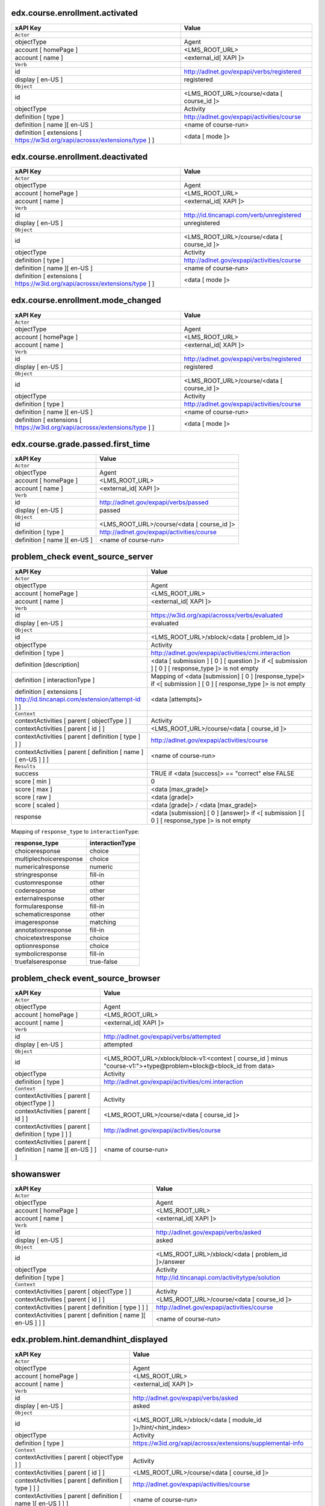 
edx.course.enrollment.activated
===============================

=========================================================================== ==========================================
xAPI Key                                                                    Value
=========================================================================== ==========================================
``Actor``
objectType                                                                  Agent
account [ homePage ]                                                        <LMS_ROOT_URL>
account [ name ]                                                            <external_id[ XAPI ]>
``Verb``
id                                                                          http://adlnet.gov/expapi/verbs/registered
display [ en-US ]                                                           registered
``Object``
id                                                                          <LMS_ROOT_URL>/course/<data [ course_id ]>
objectType                                                                  Activity
definition [ type ]                                                         http://adlnet.gov/expapi/activities/course
definition [ name ][ en-US ]                                                <name of course-run>
definition [ extensions [ https://w3id.org/xapi/acrossx/extensions/type ] ] <data [ mode ]>
=========================================================================== ==========================================

edx.course.enrollment.deactivated
=================================

=========================================================================== ==========================================
xAPI Key                                                                    Value
=========================================================================== ==========================================
``Actor``
objectType                                                                  Agent
account [ homePage ]                                                        <LMS_ROOT_URL>
account [ name ]                                                            <external_id[ XAPI ]>
``Verb``
id                                                                          http://id.tincanapi.com/verb/unregistered
display [ en-US ]                                                           unregistered
``Object``
id                                                                          <LMS_ROOT_URL>/course/<data [ course_id ]>
objectType                                                                  Activity
definition [ type ]                                                         http://adlnet.gov/expapi/activities/course
definition [ name ][ en-US ]                                                <name of course-run>
definition [ extensions [ https://w3id.org/xapi/acrossx/extensions/type ] ] <data [ mode ]>
=========================================================================== ==========================================

edx.course.enrollment.mode_changed
==================================

=========================================================================== ==========================================
xAPI Key                                                                    Value
=========================================================================== ==========================================
``Actor``
objectType                                                                  Agent
account [ homePage ]                                                        <LMS_ROOT_URL>
account [ name ]                                                            <external_id[ XAPI ]>
``Verb``
id                                                                          http://adlnet.gov/expapi/verbs/registered
display [ en-US ]                                                           registered
``Object``
id                                                                          <LMS_ROOT_URL>/course/<data [ course_id ]>
objectType                                                                  Activity
definition [ type ]                                                         http://adlnet.gov/expapi/activities/course
definition [ name ][ en-US ]                                                <name of course-run>
definition [ extensions [ https://w3id.org/xapi/acrossx/extensions/type ] ] <data [ mode ]>
=========================================================================== ==========================================

edx.course.grade.passed.first_time
==================================

============================ ==========================================
xAPI Key                     Value
============================ ==========================================
``Actor``
objectType                   Agent
account [ homePage ]         <LMS_ROOT_URL>
account [ name ]             <external_id[ XAPI ]>
``Verb``
id                           http://adlnet.gov/expapi/verbs/passed
display [ en-US ]            passed
``Object``
id                           <LMS_ROOT_URL>/course/<data [ course_id ]>
definition [ type ]          http://adlnet.gov/expapi/activities/course
definition [ name ][ en-US ] <name of course-run>
============================ ==========================================

problem_check event_source_server
=====================================

========================================================================== ======================================================================================================
xAPI Key                                                                   Value
========================================================================== ======================================================================================================
``Actor``
objectType                                                                 Agent
account [ homePage ]                                                       <LMS_ROOT_URL>
account [ name ]                                                           <external_id[ XAPI ]>
``Verb``
id                                                                         https://w3id.org/xapi/acrossx/verbs/evaluated
display [ en-US ]                                                          evaluated
``Object``
id                                                                         <LMS_ROOT_URL>/xblock/<data [ problem_id ]>
objectType                                                                 Activity
definition [ type ]                                                        http://adlnet.gov/expapi/activities/cmi.interaction
definition [description]                                                   <data [ submission ] [ 0 ] [ question ]> if <[ submission ] [ 0 ] [ response_type ]> is not empty
definition [ interactionType ]                                             Mapping of <data [submission] [ 0 ] [response_type]> if <[ submission ] [ 0 ] [ response_type ]> is not empty
definition [ extensions [ http://id.tincanapi.com/extension/attempt-id ] ] <data [attempts]>
``Context``
contextActivities [ parent [ objectType ] ]                                Activity
contextActivities [ parent [ id ] ]                                        <LMS_ROOT_URL>/course/<data [ course_id ]>
contextActivities [ parent [ definition [ type ] ] ]                       http://adlnet.gov/expapi/activities/course
contextActivities [ parent [ definition [ name ][ en-US ] ] ]              <name of course-run>
``Results``
success                                                                    TRUE if <data [success]>  == "correct" else FALSE
score [ min ]                                                              0
score [ max ]                                                              <data [max_grade]>
score [ raw ]                                                              <data [grade]>
score [ scaled ]                                                           <data [grade]> / <data [max_grade]>
response                                                                   <data [submission] [ 0 ] [answer]> if <[ submission ] [ 0 ] [ response_type ]> is not empty
========================================================================== ======================================================================================================

Mapping of ``response_type`` to ``interactionType``:

====================== ===============
response_type          interactionType
====================== ===============
choiceresponse         choice
multiplechoiceresponse choice
numericalresponse      numeric
stringresponse         fill-in
customresponse         other
coderesponse           other
externalresponse       other
formularesponse        fill-in
schematicresponse      other
imageresponse          matching
annotationresponse     fill-in
choicetextresponse     choice
optionresponse         choice
symbolicresponse       fill-in
truefalseresponse      true-false
====================== ===============

problem_check event_source_browser
=====================================

============================================================= =================================================================================================================
xAPI Key                                                      Value
============================================================= =================================================================================================================
``Actor``
objectType                                                    Agent
account [ homePage ]                                          <LMS_ROOT_URL>
account [ name ]                                              <external_id[ XAPI ]>
``Verb``
id                                                            http://adlnet.gov/expapi/verbs/attempted
display [ en-US ]                                             attempted
``Object``
id                                                            <LMS_ROOT_URL>/xblock/block-v1:<context [ course_id ] minus "course-v1:">+type@problem+block@<block_id from data>
objectType                                                    Activity
definition [ type ]                                           http://adlnet.gov/expapi/activities/cmi.interaction
``Context``
contextActivities [ parent [ objectType ] ]                   Activity
contextActivities [ parent [ id ] ]                           <LMS_ROOT_URL>/course/<data [ course_id ]>
contextActivities [ parent [ definition [ type ] ] ]          http://adlnet.gov/expapi/activities/course
contextActivities [ parent [ definition [ name ][ en-US ] ] ] <name of course-run>
============================================================= =================================================================================================================

showanswer
==========

============================================================= ==================================================
xAPI Key                                                      Value
============================================================= ==================================================
``Actor``
objectType                                                    Agent
account [ homePage ]                                          <LMS_ROOT_URL>
account [ name ]                                              <external_id[ XAPI ]>
``Verb``
id                                                            http://adlnet.gov/expapi/verbs/asked
display [ en-US ]                                             asked
``Object``
id                                                            <LMS_ROOT_URL>/xblock/<data [ problem_id ]>/answer
objectType                                                    Activity
definition [ type ]                                           http://id.tincanapi.com/activitytype/solution
``Context``
contextActivities [ parent [ objectType ] ]                   Activity
contextActivities [ parent [ id ] ]                           <LMS_ROOT_URL>/course/<data [ course_id ]>
contextActivities [ parent [ definition [ type ] ] ]          http://adlnet.gov/expapi/activities/course
contextActivities [ parent [ definition [ name ][ en-US ] ] ] <name of course-run>
============================================================= ==================================================

edx.problem.hint.demandhint_displayed
=====================================

============================================================= ============================================================
xAPI Key                                                      Value
============================================================= ============================================================
``Actor``
objectType                                                    Agent
account [ homePage ]                                          <LMS_ROOT_URL>
account [ name ]                                              <external_id[ XAPI ]>
``Verb``
id                                                            http://adlnet.gov/expapi/verbs/asked
display [ en-US ]                                             asked
``Object``
id                                                            <LMS_ROOT_URL>/xblock/<data [ module_id ]>/hint/<hint_index>
objectType                                                    Activity
definition [ type ]                                           https://w3id.org/xapi/acrossx/extensions/supplemental-info
``Context``
contextActivities [ parent [ objectType ] ]                   Activity
contextActivities [ parent [ id ] ]                           <LMS_ROOT_URL>/course/<data [ course_id ]>
contextActivities [ parent [ definition [ type ] ] ]          http://adlnet.gov/expapi/activities/course
contextActivities [ parent [ definition [ name ][ en-US ] ] ] <name of course-run>
============================================================= ============================================================

edx.video.loaded
================

============================================================= ========================================================================================================
xAPI Key                                                      Value
============================================================= ========================================================================================================
``Actor``
objectType                                                    Agent
account [ homePage ]                                          <LMS_ROOT_URL>
account [ name ]                                              <external_id[ XAPI ]>
``Verb``
id                                                            http://adlnet.gov/expapi/verbs/initialized
display [ en-US ]                                             initialized
``Object``
id                                                            <LMS_ROOT_URL>/xblock/block-v1:<context [ course_id ] minus "course-v1:">+type@video+block@<data [ id ]>
objectType                                                    Activity
definition [ type ]                                           https://w3id.org/xapi/video/activity-type/video
``Context``
contextActivities [ parent [ objectType ] ]                   Activity
contextActivities [ parent [ id ] ]                           <LMS_ROOT_URL>/course/<data [ course_id ]>
contextActivities [ parent [ definition [ type ] ] ]          http://adlnet.gov/expapi/activities/course
contextActivities [ parent [ definition [ name ][ en-US ] ] ] <name of course-run>
extensions [ https://w3id.org/xapi/video/extensions/length ]  <data [ duration ]>
============================================================= ========================================================================================================

edx.video.played
================

============================================================= ========================================================================================================
xAPI Key                                                      Value
============================================================= ========================================================================================================
``Actor``
objectType                                                    Agent
account [ homePage ]                                          <LMS_ROOT_URL>
account [ name ]                                              <external_id[ XAPI ]>
``Verb``
id                                                            https://w3id.org/xapi/video/verbs/played
display [ en-US ]                                             played
``Object``
id                                                            <LMS_ROOT_URL>/xblock/block-v1:<context [ course_id ] minus "course-v1:">+type@video+block@<data [ id ]>
objectType                                                    Activity
definition [ type ]                                           https://w3id.org/xapi/video/activity-type/video
``Context``
contextActivities [ parent [ objectType ] ]                   Activity
contextActivities [ parent [ id ] ]                           <LMS_ROOT_URL>/course/<data [ course_id ]>
contextActivities [ parent [ definition [ type ] ] ]          http://adlnet.gov/expapi/activities/course
contextActivities [ parent [ definition [ name ][ en-US ] ] ] <name of course-run>
extensions [ https://w3id.org/xapi/video/extensions/length ]  <data [ duration ]>
============================================================= ========================================================================================================

edx.video.stopped
==================

============================================================= ========================================================================================================
xAPI Key                                                      Value
============================================================= ========================================================================================================
``Actor``
objectType                                                    Agent
account [ homePage ]                                          <LMS_ROOT_URL>
account [ name ]                                              <external_id[ XAPI ]>
``Verb``
id                                                            http://adlnet.gov/expapi/verbs/terminated
display [ en-US ]                                             terminated
``Object``
id                                                            <LMS_ROOT_URL>/xblock/block-v1:<context [ course_id ] minus "course-v1:">+type@video+block@<data [ id ]>
objectType                                                    Activity
definition [ type ]                                           https://w3id.org/xapi/video/activity-type/video
``Context``
contextActivities [ parent [ objectType ] ]                   Activity
contextActivities [ parent [ id ] ]                           <LMS_ROOT_URL>/course/<data [ course_id ]>
contextActivities [ parent [ definition [ type ] ] ]          http://adlnet.gov/expapi/activities/course
contextActivities [ parent [ definition [ name ][ en-US ] ] ] <name of course-run>
extensions [ https://w3id.org/xapi/video/extensions/length ]  <data [ duration ]>
``Result``
extensions [ https://w3id.org/xapi/video/extensions/time ]    <data [ currentTime ]>
============================================================= ========================================================================================================

edx.video.paused
================

============================================================= ========================================================================================================
xAPI Key                                                      Value
============================================================= ========================================================================================================
``Actor``
objectType                                                    Agent
account [ homePage ]                                          <LMS_ROOT_URL>
account [ name ]                                              <external_id[ XAPI ]>
``Verb``
id                                                            https://w3id.org/xapi/video/verbs/paused
display [ en-US ]                                             paused
``Object``
id                                                            <LMS_ROOT_URL>/xblock/block-v1:<context [ course_id ] minus "course-v1:">+type@video+block@<data [ id ]>
objectType                                                    Activity
definition [ type ]                                           https://w3id.org/xapi/video/activity-type/video
``Context``
contextActivities [ parent [ objectType ] ]                   Activity
contextActivities [ parent [ id ] ]                           <LMS_ROOT_URL>/course/<data [ course_id ]>
contextActivities [ parent [ definition [ type ] ] ]          http://adlnet.gov/expapi/activities/course
contextActivities [ parent [ definition [ name ][ en-US ] ] ] <name of course-run>
extensions [ https://w3id.org/xapi/video/extensions/length ]  <data [ duration ]>
``Result``
extensions [ https://w3id.org/xapi/video/extensions/time ]    <data [ currentTime ]>
============================================================= ========================================================================================================

edx.video.position.changed
==========================

=============================================================== ========================================================================================================
xAPI Key                                                        Value
=============================================================== ========================================================================================================
``Actor``
objectType                                                      Agent
account [ homePage ]                                            <LMS_ROOT_URL>
account [ name ]                                                <external_id[ XAPI ]>
``Verb``
id                                                              https://w3id.org/xapi/video/verbs/seeked
display [ en-US ]                                               seeked
``Object``
id                                                              <LMS_ROOT_URL>/xblock/block-v1:<context [ course_id ] minus "course-v1:">+type@video+block@<data [ id ]>
objectType                                                      Activity
definition [ type ]                                             https://w3id.org/xapi/video/activity-type/video
``Context``
contextActivities [ parent [ objectType ] ]                     Activity
contextActivities [ parent [ id ] ]                             <LMS_ROOT_URL>/course/<data [ course_id ]>
contextActivities [ parent [ definition [ type ] ] ]            http://adlnet.gov/expapi/activities/course
contextActivities [ parent [ definition [ name ][ en-US ] ] ]   <name of course-run>
extensions [ https://w3id.org/xapi/video/extensions/length ]    <data [ duration ]>
``Result``
extensions [ https://w3id.org/xapi/video/extensions/time-from ] <data [ old_time ]>
extensions [ https://w3id.org/xapi/video/extensions/time-to ]   <data [ new_time ]>
=============================================================== ========================================================================================================

complete_video
==============

============================================================= ========================================================================================================
xAPI Key                                                      Value
============================================================= ========================================================================================================
``Actor``
objectType                                                    Agent
account [ homePage ]                                          <LMS_ROOT_URL>
account [ name ]                                              <external_id[ XAPI ]>
``Verb``
id                                                            https://w3id.org/xapi/dod-isd/verbs/completed
display [ en-US ]                                             completed
``Object``
id                                                            <LMS_ROOT_URL>/xblock/block-v1:<context [ course_id ] minus "course-v1:">+type@video+block@<data [ id ]>
objectType                                                    Activity
definition [ type ]                                           https://w3id.org/xapi/video/activity-type/video
``Context``
contextActivities [ parent [ objectType ] ]                   Activity
contextActivities [ parent [ id ] ]                           <LMS_ROOT_URL>/course/<data [ course_id ]>
contextActivities [ parent [ definition [ type ] ] ]          http://adlnet.gov/expapi/activities/course
contextActivities [ parent [ definition [ name ][ en-US ] ] ] <name of course-run>
extensions [ https://w3id.org/xapi/video/extensions/length ]  data [ duration ]
============================================================= ========================================================================================================

edx.video.closed_captions.shown
===============================

================================================================= ========================================================================================================
xAPI Key                                                          Value
================================================================= ========================================================================================================
``Actor``
objectType                                                        Agent
account [ homePage ]                                              <LMS_ROOT_URL>
account [ name ]                                                  <external_id[ XAPI ]>
``Verb``
id                                                                https://w3id.org/xapi/video/verbs/interacted
display [ en-US ]                                                 interacted
``Object``
id                                                                <LMS_ROOT_URL>/xblock/block-v1:<context [ course_id ] minus "course-v1:">+type@video+block@<data [ id ]>
objectType                                                        Activity
definition [ type ]                                               https://w3id.org/xapi/video/activity-type/video
``Context``
contextActivities [ parent [ objectType ] ]                       Activity
contextActivities [ parent [ id ] ]                               <LMS_ROOT_URL>/course/<data [ course_id ]>
contextActivities [ parent [ definition [ type ] ] ]              http://adlnet.gov/expapi/activities/course
contextActivities [ parent [ definition [ name ][ en-US ] ] ]     <name of course-run>
extensions [ https://w3id.org/xapi/video/extensions/length ]      <data [ duration ]>
``Result``
extensions [ https://w3id.org/xapi/video/extensions/time ]        <data [ current_time ]>
extensions [ https://w3id.org/xapi/video/extensions/cc-enabled ]  true
================================================================= ========================================================================================================

edx.video.closed_captions.hidden
================================

================================================================= ========================================================================================================
xAPI Key                                                          Value
================================================================= ========================================================================================================
``Actor``
objectType                                                        Agent
account [ homePage ]                                              <LMS_ROOT_URL>
account [ name ]                                                  <external_id[ XAPI ]>
``Verb``
id                                                                https://w3id.org/xapi/video/verbs/interacted
display [ en-US ]                                                 interacted
``Object``
id                                                                <LMS_ROOT_URL>/xblock/block-v1:<context [ course_id ] minus "course-v1:">+type@video+block@<data [ id ]>
objectType                                                        Activity
definition [ type ]                                               https://w3id.org/xapi/video/activity-type/video
``Context``
contextActivities [ parent [ objectType ] ]                       Activity
contextActivities [ parent [ id ] ]                               <LMS_ROOT_URL>/course/<data [ course_id ]>
contextActivities [ parent [ definition [ type ] ] ]              http://adlnet.gov/expapi/activities/course
contextActivities [ parent [ definition [ name ][ en-US ] ] ]     <name of course-run>
extensions [ https://w3id.org/xapi/video/extensions/length ]      <data [ duration ]>
``Result``
extensions [ https://w3id.org/xapi/video/extensions/time ]        <data [ current_time ]>
extensions [ https://w3id.org/xapi/video/extensions/cc-enabled ]  false
================================================================= ========================================================================================================

edx.video.transcript.shown
==========================

================================================================= ========================================================================================================
xAPI Key                                                          Value
================================================================= ========================================================================================================
``Actor``
objectType                                                        Agent
account [ homePage ]                                              <LMS_ROOT_URL>
account [ name ]                                                  <external_id[ XAPI ]>
``Verb``
id                                                                https://w3id.org/xapi/video/verbs/interacted
display [ en-US ]                                                 interacted
``Object``
id                                                                <LMS_ROOT_URL>/xblock/block-v1:<context [ course_id ] minus "course-v1:">+type@video+block@<data [ id ]>
objectType                                                        Activity
definition [ type ]                                               https://w3id.org/xapi/video/activity-type/video
``Context``
contextActivities [ parent [ objectType ] ]                       Activity
contextActivities [ parent [ id ] ]                               <LMS_ROOT_URL>/course/<data [ course_id ]>
contextActivities [ parent [ definition [ type ] ] ]              http://adlnet.gov/expapi/activities/course
contextActivities [ parent [ definition [ name ][ en-US ] ] ]     <name of course-run>
extensions [ https://w3id.org/xapi/video/extensions/length ]      <data [ duration ]>
``Result``
extensions [ https://w3id.org/xapi/video/extensions/time ]        <data [ current_time ]>
extensions [ https://w3id.org/xapi/video/extensions/cc-enabled ]  true
================================================================= ========================================================================================================

edx.video.transcript.hidden
===========================

================================================================= ========================================================================================================
xAPI Key                                                          Value
================================================================= ========================================================================================================
``Actor``
objectType                                                        Agent
account [ homePage ]                                              <LMS_ROOT_URL>
account [ name ]                                                  <external_id[ XAPI ]>
``Verb``
id                                                                https://w3id.org/xapi/video/verbs/interacted
display [ en-US ]                                                 interacted
``Object``
id                                                                <LMS_ROOT_URL>/xblock/block-v1:<context [ course_id ] minus "course-v1:">+type@video+block@<data [ id ]>
objectType                                                        Activity
definition [ type ]                                               https://w3id.org/xapi/video/activity-type/video
``Context``
contextActivities [ parent [ objectType ] ]                       Activity
contextActivities [ parent [ id ] ]                               <LMS_ROOT_URL>/course/<data [ course_id ]>
contextActivities [ parent [ definition [ type ] ] ]              http://adlnet.gov/expapi/activities/course
contextActivities [ parent [ definition [ name ][ en-US ] ] ]     <name of course-run>
extensions [ https://w3id.org/xapi/video/extensions/length ]      <data [ duration ]>
``Result``
extensions [ https://w3id.org/xapi/video/extensions/time ]        <data [ current_time ]>
extensions [ https://w3id.org/xapi/video/extensions/cc-enabled ]  false
================================================================= ========================================================================================================

speed_change_video
==================

================================================================= ========================================================================================================
xAPI Key                                                          Value
================================================================= ========================================================================================================
``Actor``
objectType                                                        Agent
account [ homePage ]                                              <LMS_ROOT_URL>
account [ name ]                                                  <external_id[ XAPI ]>
``Verb``
id                                                                https://w3id.org/xapi/video/verbs/interacted
display [ en-US ]                                                 interacted
``Object``
id                                                                <LMS_ROOT_URL>/xblock/block-v1:<context [ course_id ] minus "course-v1:">+type@video+block@<data [ id ]>
objectType                                                        Activity
definition [ type ]                                               https://w3id.org/xapi/video/activity-type/video
``Context``
contextActivities [ parent [ objectType ] ]                       Activity
contextActivities [ parent [ id ] ]                               <LMS_ROOT_URL>/course/<data [ course_id ]>
contextActivities [ parent [ definition [ type ] ] ]              http://adlnet.gov/expapi/activities/course
contextActivities [ parent [ definition [ name ][ en-US ] ] ]     <name of course-run>
extensions [ https://w3id.org/xapi/video/extensions/length ]      <data [ duration ]>
``Result``
extensions [ https://w3id.org/xapi/openedx/extension/speed-from ]  <data [ old_speed ]>
extensions [ https://w3id.org/xapi/openedx/extension/speed-to ]    <data [ new_speed ]>
================================================================= ========================================================================================================

edx.ui.lms.sequence.outline.selected
====================================

============================================================= =============================================
xAPI Key                                                      Value
============================================================= =============================================
``Actor``
objectType                                                    Agent
account [ homePage ]                                          <LMS_ROOT_URL>
account [ name ]                                              <external_id[ XAPI ]>
``Verb``
id                                                            https://w3id.org/xapi/dod-isd/verbs/navigated
display [ en-US ]                                             Navigated
``Object``
id                                                            <data [ target_url ]>
objectType                                                    Activity
definition [ type ]                                           http://adlnet.gov/expapi/activities/module
definition [ name ][ en-US ]                                  <data [ target_name ]>
``Context``
contextActivities [ parent [ objectType ] ]                   Activity
contextActivities [ parent [ id ] ]                           <LMS_ROOT_URL>/course/<data [ course_id ]>
contextActivities [ parent [ definition [ type ] ] ]          http://adlnet.gov/expapi/activities/course
contextActivities [ parent [ definition [ name ][ en-US ] ] ] <name of course-run>
============================================================= =============================================

edx.ui.lms.sequence.next_selected
=================================

================================================================================== =============================================
xAPI Key                                                                           Value
================================================================================== =============================================
``Actor``
objectType                                                                         Agent
account [ homePage ]                                                               <LMS_ROOT_URL>
account [ name ]                                                                   <external_id[ XAPI ]>
``Verb``
id                                                                                 https://w3id.org/xapi/dod-isd/verbs/navigated
display [ en-US ]                                                                  Navigated
``Object``
id                                                                                 <LMS_ROOT_URL>/xblock/<data [ id ]>
objectType                                                                         Activity
definition [ type ]                                                                http://id.tincanapi.com/activitytype/resource
definition [ extensions [ https://w3id.org/xapi/acrossx/extensions/total-items ] ] <data [ tab_count ]>
``Context``
contextActivities [ parent [ objectType ] ]                                        Activity
contextActivities [ parent [ id ] ]                                                <LMS_ROOT_URL>/course/<data [ course_id ]>
contextActivities [ parent [ definition [ type ] ] ]                               http://adlnet.gov/expapi/activities/course
contextActivities [ parent [ definition [ name ][ en-US ] ] ]                      <name of course-run>
extensions [ http://id.tincanapi.com/extension/starting-point ]                    data [current_tab]
extensions [ http://id.tincanapi.com/extension/ending-point ]                      "next unit"
================================================================================== =============================================

edx.ui.lms.sequence.previous_selected
=====================================

================================================================================== =============================================
xAPI Key                                                                           Value
================================================================================== =============================================
``Actor``
objectType                                                                         Agent
account [ homePage ]                                                               <LMS_ROOT_URL>
account [ name ]                                                                   <external_id[ XAPI ]>
``Verb``
id                                                                                 https://w3id.org/xapi/dod-isd/verbs/navigated
display [ en-US ]                                                                  Navigated
``Object``
id                                                                                 <LMS_ROOT_URL>/xblock/<data [ id ]>
objectType                                                                         Activity
definition [ type ]                                                                http://id.tincanapi.com/activitytype/resource
definition [ extensions [ https://w3id.org/xapi/acrossx/extensions/total-items ] ] <data [ tab_count ]>
``Context``
contextActivities [ parent [ objectType ] ]                                        Activity
contextActivities [ parent [ id ] ]                                                <LMS_ROOT_URL>/course/<data [ course_id ]>
contextActivities [ parent [ definition [ type ] ] ]                               http://adlnet.gov/expapi/activities/course
contextActivities [ parent [ definition [ name ][ en-US ] ] ]                      <name of course-run>
extensions [ http://id.tincanapi.com/extension/starting-point ]                    data [current_tab]
extensions [ http://id.tincanapi.com/extension/ending-point ]                      "previous unit"
================================================================================== =============================================

edx.ui.lms.sequence.tab_selected
================================

================================================================================== =============================================
xAPI Key                                                                           Value
================================================================================== =============================================
``Actor``
objectType                                                                         Agent
account [ homePage ]                                                               <LMS_ROOT_URL>
account [ name ]                                                                   <external_id[ XAPI ]>
``Verb``
id                                                                                 https://w3id.org/xapi/dod-isd/verbs/navigated
display [ en-US ]                                                                  Navigated
``Object``
id                                                                                 <LMS_ROOT_URL>/xblock/<data [ id ]>
objectType                                                                         Activity
definition [ type ]                                                                http://id.tincanapi.com/activitytype/resource
definition [ extensions [ https://w3id.org/xapi/acrossx/extensions/total-items ] ] <data [ tab_count ]>
``Context``
contextActivities [ parent [ objectType ] ]                                        Activity
contextActivities [ parent [ id ] ]                                                <LMS_ROOT_URL>/course/<data [ course_id ]>
contextActivities [ parent [ definition [ type ] ] ]                               http://adlnet.gov/expapi/activities/course
contextActivities [ parent [ definition [ name ][ en-US ] ] ]                      <name of course-run>
extensions [ http://id.tincanapi.com/extension/starting-point ]                    data [current_tab]
extensions [ http://id.tincanapi.com/extension/ending-point ]                      <data [ target_tab ]>
================================================================================== =============================================

edx.ui.lms.link_clicked
=======================

============================================================= =============================================
xAPI Key                                                      Value
============================================================= =============================================
``Actor``
objectType                                                    Agent
account [ homePage ]                                          <LMS_ROOT_URL>
account [ name ]                                              <external_id[ XAPI ]>
``Verb``
id                                                            https://w3id.org/xapi/dod-isd/verbs/navigated
display [ en-US ]                                             Navigated
``Object``
id                                                            <data [ target_url ]>
objectType                                                    Activity
definition [ type ]                                           http://adlnet.gov/expapi/activities/link
``Context``
contextActivities [ parent [ objectType ] ]                   Activity
contextActivities [ parent [ id ] ]                           <LMS_ROOT_URL>/course/<data [ course_id ]>
contextActivities [ parent [ definition [ type ] ] ]          http://adlnet.gov/expapi/activities/course
contextActivities [ parent [ definition [ name ][ en-US ] ] ] <name of course-run>
============================================================= =============================================

edx.forum.thread.created
========================

=========================================================================== ======================================================
xAPI Key                                                                    Value
=========================================================================== ======================================================
``Actor``
objectType                                                                  Agent
account [ homePage ]                                                        <LMS_ROOT_URL>
account [ name ]                                                            <external_id[ XAPI ]>
``Verb``
id                                                                          https://w3id.org/xapi/acrossx/verbs/posted
display [ en-US ]                                                           posted
``Object``
id                                                                          <LMS_ROOT_URL>/api/discussion/v1/threads/<data [ id ]>
objectType                                                                  Activity
definition [ type ]                                                         http://id.tincanapi.com/activitytype/discussion
definition [ extensions [ https://w3id.org/xapi/acrossx/extensions/type ] ] <data [ thread_type ]>
=========================================================================== ======================================================

edx.forum.thread.edited
=======================

=========================================================================== ======================================================
xAPI Key                                                                    Value
=========================================================================== ======================================================
``Actor``
objectType                                                                  Agent
account [ homePage ]                                                        <LMS_ROOT_URL>
account [ name ]                                                            <external_id[ XAPI ]>
``Verb``
id                                                                          https://w3id.org/xapi/acrossx/verbs/edited
display [ en-US ]                                                           edited
``Object``
id                                                                          <LMS_ROOT_URL>/api/discussion/v1/threads/<data [ id ]>
objectType                                                                  Activity
definition [ type ]                                                         http://id.tincanapi.com/activitytype/discussion
=========================================================================== ======================================================

edx.forum.thread.deleted
========================

=========================================================================== ======================================================
xAPI Key                                                                    Value
=========================================================================== ======================================================
``Actor``
objectType                                                                  Agent
account [ homePage ]                                                        <LMS_ROOT_URL>
account [ name ]                                                            <external_id[ XAPI ]>
``Verb``
id                                                                          https://w3id.org/xapi/dod-isd/verbs/deleted
display [ en-US ]                                                           deleted
``Object``
id                                                                          <LMS_ROOT_URL>/api/discussion/v1/threads/<data [ id ]>
objectType                                                                  Activity
definition [ type ]                                                         http://id.tincanapi.com/activitytype/discussion
=========================================================================== ======================================================

edx.forum.thread.viewed
=======================

=========================================================================== =======================================================
xAPI Key                                                                    Value
=========================================================================== =======================================================
``Actor``
objectType                                                                  Agent
account [ homePage ]                                                        <LMS_ROOT_URL>
account [ name ]                                                            <external_id[ XAPI ]>
``Verb``
id                                                                          http://id.tincanapi.com/verb/viewed
display [ en-US ]                                                           viewed
``Object``
id                                                                          <LMS_ROOT_URL>/api/discussion/v1/comments/<data [ id ]>
objectType                                                                  Activity
definition [ type ]                                                         http://id.tincanapi.com/activitytype/discussion
=========================================================================== =======================================================

edx.forum.thread.created
========================

=========================================================================== ======================================================
xAPI Key                                                                    Value
=========================================================================== ======================================================
``Actor``
objectType                                                                  Agent
account [ homePage ]                                                        <LMS_ROOT_URL>
account [ name ]                                                            <external_id[ XAPI ]>
``Verb``
id                                                                          https://w3id.org/xapi/openedx/verb/voted
display [ en-US ]                                                           voted
``Object``
id                                                                          <LMS_ROOT_URL>/api/discussion/v1/threads/<data [ id ]>
objectType                                                                  Activity
definition [ type ]                                                         http://id.tincanapi.com/activitytype/discussion
definition [ extensions [ https://w3id.org/xapi/acrossx/extensions/type ] ] <data [ vote_value ]>
=========================================================================== ======================================================
